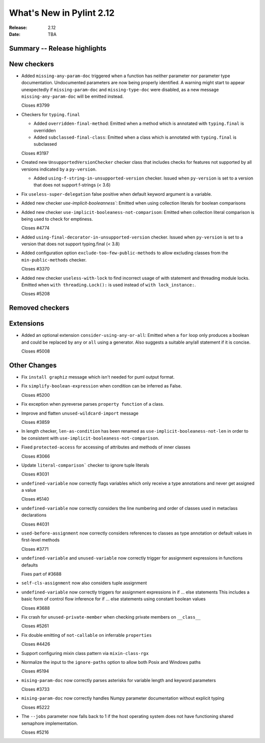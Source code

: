 ***************************
 What's New in Pylint 2.12
***************************

:Release: 2.12
:Date: TBA

Summary -- Release highlights
=============================


New checkers
============

* Added ``missing-any-param-doc`` triggered when a function has neither parameter nor parameter type
  documentation. Undocumented parameters are now being properly identified. A warning might start to
  appear unexpectedly if ``missing-param-doc`` and ``missing-type-doc`` were disabled, as a new message
  ``missing-any-param-doc`` will be emitted instead.

  Closes #3799

* Checkers for ``typing.final``

  * Added ``overridden-final-method``: Emitted when a method which is annotated with ``typing.final`` is overridden

  * Added ``subclassed-final-class``: Emitted when a class which is annotated with ``typing.final`` is subclassed

  Closes #3197

* Created new ``UnsupportedVersionChecker`` checker class that includes checks for features
  not supported by all versions indicated by a ``py-version``.

  * Added ``using-f-string-in-unsupported-version`` checker. Issued when ``py-version``
    is set to a version that does not support f-strings (< 3.6)

* Fix ``useless-super-delegation`` false positive when default keyword argument is a variable.

* Added new checker `use-implicit-booleanness``: Emitted when using collection
  literals for boolean comparisons

* Added new checker ``use-implicit-booleaness-not-comparison``: Emitted when
  collection literal comparison is being used to check for emptiness.

  Closes #4774

* Added ``using-final-decorator-in-unsupported-version`` checker. Issued when ``py-version``
  is set to a version that does not support typing.final (< 3.8)

* Added configuration option ``exclude-too-few-public-methods`` to allow excluding
  classes from the ``min-public-methods`` checker.

  Closes #3370

* Added new checker ``useless-with-lock`` to find incorrect usage of with statement and threading module locks.
  Emitted when ``with threading.Lock():`` is used instead of ``with lock_instance:``.

  Closes #5208

Removed checkers
================


Extensions
==========
* Added an optional extension ``consider-using-any-or-all``: Emitted when a ``for`` loop only
  produces a boolean and could be replaced by ``any`` or ``all`` using a generator. Also suggests
  a suitable any/all statement if it is concise.

  Closes #5008

Other Changes
=============

* Fix ``install graphiz`` message which isn't needed for puml output format.

* Fix ``simplify-boolean-expression`` when condition can be inferred as False.

  Closes #5200

* Fix exception when pyreverse parses ``property function`` of a class.

* Improve and flatten ``unused-wildcard-import`` message

  Closes #3859

* In length checker, ``len-as-condition`` has been renamed as
  ``use-implicit-booleaness-not-len`` in order to be consistent with
  ``use-implicit-booleaness-not-comparison``.

* Fixed ``protected-access`` for accessing of attributes and methods of inner classes

  Closes #3066

* Update ``literal-comparison``` checker to ignore tuple literals

  Closes #3031

* ``undefined-variable`` now correctly flags variables which only receive a type annotations
  and never get assigned a value

  Closes #5140

* ``undefined-variable`` now correctly considers the line numbering and order of classes
  used in metaclass declarations

  Closes #4031

* ``used-before-assignment`` now correctly considers references to classes as type annotation
  or default values in first-level methods

  Closes #3771

* ``undefined-variable`` and ``unused-variable`` now correctly trigger for assignment expressions
  in functions defaults

  Fixes part of #3688

* ``self-cls-assignment`` now also considers tuple assignment

* ``undefined-variable`` now correctly triggers for assignment expressions in if ... else statements
  This includes a basic form of control flow inference for if ... else statements using
  constant boolean values

  Closes #3688

* Fix crash for ``unused-private-member`` when checking private members on ``__class__``

  Closes #5261

* Fix double emitting of ``not-callable`` on inferrable ``properties``

  Closes #4426

* Support configuring mixin class pattern via ``mixin-class-rgx``

* Normalize the input to the ``ignore-paths`` option to allow both Posix and
  Windows paths

  Closes #5194

* ``mising-param-doc`` now correctly parses asterisks for variable length and
  keyword parameters

  Closes #3733

* ``mising-param-doc`` now correctly handles Numpy parameter documentation without
  explicit typing

  Closes #5222

* The ``--jobs`` parameter now falls back to 1 if the host operating system does not
  have functioning shared semaphore implementation.

  Closes #5216
